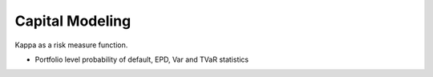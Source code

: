 .. _2_x_capital:

Capital Modeling
=================

Kappa as a risk measure function.

* Portfolio level probability of default, EPD, Var and TVaR statistics

